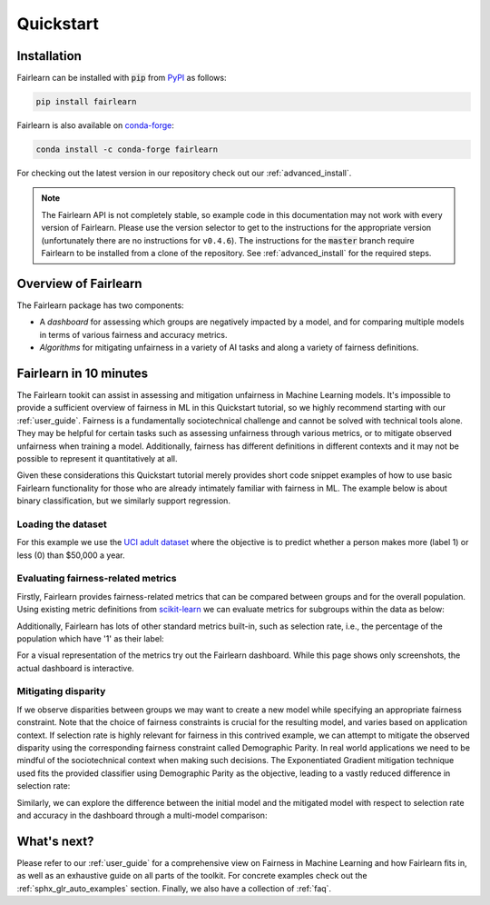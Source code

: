 .. _quickstart:

Quickstart
==========

Installation
------------

Fairlearn can be installed with :code:`pip` from
`PyPI <https://pypi.org/project/fairlearn>`_ as follows:

.. code-block:: bash

   pip install fairlearn

Fairlearn is also available on
`conda-forge <https://anaconda.org/conda-forge/fairlearn>`_:

.. code-block:: bash

    conda install -c conda-forge fairlearn

For checking out the latest version in our repository check out our
:ref:`advanced_install`.

.. note::

    The Fairlearn API is not completely stable, so example code in 
    this documentation may not work with every version of Fairlearn.
    Please use the version selector to get to the instructions for
    the appropriate version (unfortunately there are no instructions
    for ``v0.4.6``). The instructions for the :code:`master` branch
    require Fairlearn to be installed from a clone of the repository.
    See :ref:`advanced_install` for the required steps.

Overview of Fairlearn
---------------------

The Fairlearn package has two components:

- A *dashboard* for assessing which groups are negatively impacted by a model,
  and for comparing multiple models in terms of various fairness and accuracy
  metrics.

- *Algorithms* for mitigating unfairness in a variety of AI tasks and along a
  variety of fairness definitions.

Fairlearn in 10 minutes
-----------------------

The Fairlearn tookit can assist in assessing and mitigation unfairness in
Machine Learning models. It's impossible to provide a sufficient overview of
fairness in ML in this Quickstart tutorial, so we highly recommend starting
with our :ref:`user_guide`. Fairness is a fundamentally sociotechnical
challenge and cannot be solved with technical tools alone. They may be helpful
for certain tasks such as assessing unfairness through various metrics, or to
mitigate observed unfairness when training a model. Additionally, fairness has
different definitions in different contexts and it may not be possible to
represent it quantitatively at all.

Given these considerations this Quickstart tutorial merely provides short
code snippet examples of how to use basic Fairlearn functionality for those
who are already intimately familiar with fairness in ML. The example below
is about binary classification, but we similarly support regression.

Loading the dataset
^^^^^^^^^^^^^^^^^^^

For this example we use the
`UCI adult dataset <https://archive.ics.uci.edu/ml/datasets/Adult>`_ where the
objective is to predict whether a person makes more (label 1) or less (0)
than $50,000 a year.

.. doctest:: quickstart

    >>> import numpy as np 
    >>> import pandas as pd
    >>> import matplotlib.pyplot as plt 
    >>> from sklearn.datasets import fetch_openml
    >>> data = fetch_openml(data_id=1590, as_frame=True)
    >>> X = pd.get_dummies(data.data)
    >>> y_true = (data.target == '>50K') * 1
    >>> sex = data.data['sex']
    >>> sex.value_counts()
    Male      32650
    Female    16192
    Name: sex, dtype: int64

.. bokeh-plot:: quickstart_plot.py
    :source-position: none

Evaluating fairness-related metrics
^^^^^^^^^^^^^^^^^^^^^^^^^^^^^^^^^^^

Firstly, Fairlearn provides fairness-related metrics that can be compared
between groups and for the overall population. Using existing metric
definitions from
`scikit-learn <https://scikit-learn.org/stable/modules/classes.html#module-sklearn.metrics>`_
we can evaluate metrics for subgroups within the data as below:

.. doctest:: quickstart
    :options:  +NORMALIZE_WHITESPACE

    >>> from fairlearn.metrics import MetricFrame
    >>> from sklearn.metrics import accuracy_score
    >>> from sklearn.tree import DecisionTreeClassifier
    >>> 
    >>> classifier = DecisionTreeClassifier(min_samples_leaf=10, max_depth=4)
    >>> classifier.fit(X, y_true)
    DecisionTreeClassifier(...)
    >>> y_pred = classifier.predict(X)
    >>> gm = MetricFrame(accuracy_score, y_true, y_pred, sensitive_features=sex)
    >>> print(gm.overall)
    0.8443552680070431
    >>> print(gm.by_group)
    sex
    Female       0.925148
    Male         0.804288
    Name: accuracy_score, dtype: object

Additionally, Fairlearn has lots of other standard metrics built-in, such as
selection rate, i.e., the percentage of the population which have '1' as
their label:

.. doctest:: quickstart
    :options:  +NORMALIZE_WHITESPACE

    >>> from fairlearn.metrics import selection_rate
    >>> sr = MetricFrame(selection_rate, y_true, y_pred, sensitive_features=sex)
    >>> sr.overall
    0.16385487899758405
    >>> sr.by_group
    sex
    Female      0.0635499
    Male         0.213599 
    Name: selection_rate, dtype: object   

For a visual representation of the metrics try out the Fairlearn dashboard.
While this page shows only screenshots, the actual dashboard is interactive.

.. doctest:: quickstart

    >>> from fairlearn.widget import FairlearnDashboard
    >>> FairlearnDashboard(sensitive_features=sex,
    ...                    sensitive_feature_names=['sex'],
    ...                    y_true=y_true,
    ...                    y_pred={"initial model": y_pred}) # doctest: +SKIP

.. image:: ../img/fairlearn-dashboard-start.png

.. image:: ../img/fairlearn-dashboard-sensitive-features.png

.. image:: ../img/fairlearn-dashboard-performance.png

.. image:: ../img/fairlearn-dashboard-disparity-performance.png

.. image:: ../img/fairlearn-dashboard-disparity-predictions.png

Mitigating disparity
^^^^^^^^^^^^^^^^^^^^

If we observe disparities between groups we may want to create a new model
while specifying an appropriate fairness constraint. Note that the choice of
fairness constraints is crucial for the resulting model, and varies based on
application context. If selection rate is highly relevant for fairness in this
contrived example, we can attempt to mitigate the observed disparity using the
corresponding fairness constraint called Demographic Parity. In real world
applications we need to be mindful of the sociotechnical context when making
such decisions. The Exponentiated Gradient mitigation technique used fits the
provided classifier using Demographic Parity as the objective, leading to
a vastly reduced difference in selection rate:

.. doctest:: quickstart 
    :options:  +NORMALIZE_WHITESPACE

    >>> from fairlearn.reductions import ExponentiatedGradient, DemographicParity
    >>> np.random.seed(0)  # set seed for consistent results with ExponentiatedGradient
    >>> 
    >>> constraint = DemographicParity()
    >>> classifier = DecisionTreeClassifier(min_samples_leaf=10, max_depth=4)
    >>> mitigator = ExponentiatedGradient(classifier, constraint)
    >>> mitigator.fit(X, y_true, sensitive_features=sex)
    >>> y_pred_mitigated = mitigator.predict(X)
    >>> 
    >>> sr_mitigated = MetricFrame(selection_rate, y_true, y_pred_mitigated, sensitive_features=sex)
    >>> print(sr_mitigated.overall)
    0.16614798738790384
    >>> print(sr_mitigated.by_group)
    sex
    Female       0.155262
    Male         0.171547
    Name: selection_rate, dtype: object

Similarly, we can explore the difference between the initial model and the
mitigated model with respect to selection rate and accuracy in the dashboard
through a multi-model comparison:

.. doctest:: quickstart

    >>> FairlearnDashboard(sensitive_features=sex,
    ...                    sensitive_feature_names=['sex'],
    ...                    y_true=y_true,
    ...                    y_pred={"initial model": y_pred, "mitigated model": y_pred_mitigated}) # doctest: +SKIP

.. image:: ../img/fairlearn-dashboard-comparison.png


What's next?
------------

Please refer to our :ref:`user_guide` for a comprehensive view on Fairness in
Machine Learning and how Fairlearn fits in, as well as an exhaustive guide on
all parts of the toolkit. For concrete examples check out the
:ref:`sphx_glr_auto_examples` section. Finally, we also have a collection
of :ref:`faq`.